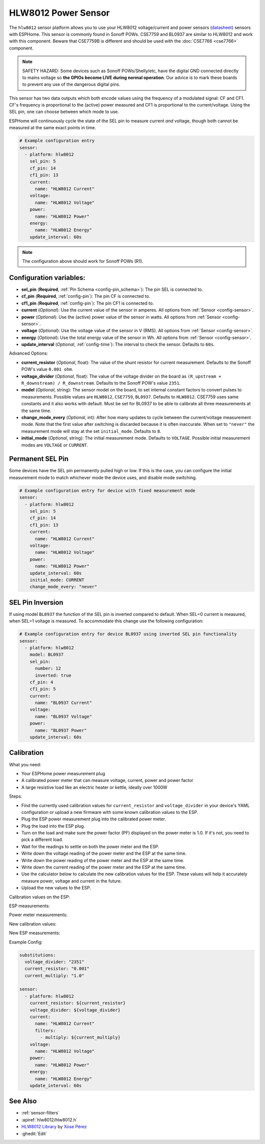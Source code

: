 HLW8012 Power Sensor
====================

.. seo::
    :description: Instructions for setting up HLW8012 power sensors for the Sonoff Pow R1
    :image: hlw8012.svg
    :keywords: HLW8012, CSE7759, BL0937, Sonoff Pow R1

The ``hlw8012`` sensor platform allows you to use your HLW8012 voltage/current and power sensors
(`datasheet <https://github.com/xoseperez/hlw8012/blob/master/docs/HLW8012.pdf>`__) sensors with
ESPHome. This sensor is commonly found in Sonoff POWs. CSE7759 and BL0937 are similar to HLW8012
and work with this component. Beware that CSE7759B is different and should be used with the
:doc:`CSE7766 <cse7766>` component.

.. note::

    SAFETY HAZARD: Some devices such as Sonoff POWs/Shelly/etc, have the digital GND connected directly to mains
    voltage so **the GPIOs become LIVE during normal operation**. Our advice is to mark these boards to prevent
    any use of the dangerous digital pins.

This sensor has two data outputs which both encode values using the frequency of a modulated signal: CF and CF1.
CF's frequency is proportional to the (active) power measured and CF1 is proportional to the current/voltage. Using
the SEL pin, one can choose between which mode to use.

ESPHome will continuously cycle the state of the SEL pin to measure current *and* voltage, though both cannot
be measured at the same exact points in time.

.. code-block:: yaml

    # Example configuration entry
    sensor:
      - platform: hlw8012
        sel_pin: 5
        cf_pin: 14
        cf1_pin: 13
        current:
          name: "HLW8012 Current"
        voltage:
          name: "HLW8012 Voltage"
        power:
          name: "HLW8012 Power"
        energy:
          name: "HLW8012 Energy"
        update_interval: 60s

.. note::

    The configuration above should work for Sonoff POWs (R1).

Configuration variables:
------------------------

- **sel_pin** (**Required**, :ref:`Pin Schema <config-pin_schema>`): The pin SEL is connected to.
- **cf_pin** (**Required**, :ref:`config-pin`): The pin CF is connected to.
- **cf1_pin** (**Required**, :ref:`config-pin`): The pin CF1 is connected to.
- **current** (*Optional*): Use the current value of the sensor in amperes. All options from
  :ref:`Sensor <config-sensor>`.
- **power** (*Optional*): Use the (active) power value of the sensor in watts. All options from
  :ref:`Sensor <config-sensor>`.
- **voltage** (*Optional*): Use the voltage value of the sensor in V (RMS).
  All options from :ref:`Sensor <config-sensor>`.
- **energy** (*Optional*): Use the total energy value of the sensor in Wh.
  All options from :ref:`Sensor <config-sensor>`.
- **update_interval** (*Optional*, :ref:`config-time`): The interval to check the sensor. Defaults to ``60s``.

Advanced Options:

- **current_resistor** (*Optional*, float): The value of the shunt resistor for current measurement.
  Defaults to the Sonoff POW's value ``0.001 ohm``.
- **voltage_divider** (*Optional*, float): The value of the voltage divider on the board as ``(R_upstream + R_downstream) / R_downstream``.
  Defaults to the Sonoff POW's value ``2351``.
- **model** (*Optional*, string): The sensor model on the board, to set internal constant factors to convert pulses to measurements. 
  Possible values are ``HLW8012``, ``CSE7759``, ``BL0937``. Defaults to ``HLW8012``. 
  CSE7759 uses same constants and it also works with default. Must be set for BL0937 to be able to calibrate all three measurements at the same time.
- **change_mode_every** (*Optional*, int): After how many updates to cycle between the current/voltage measurement mode.
  Note that the first value after switching is discarded because it is often inaccurate. When set to ``"never"`` the measurement mode will stay at the 
  set ``initial_mode``. Defaults to ``8``.
- **initial_mode** (*Optional*, string): The initial measurement mode. Defaults to ``VOLTAGE``.
  Possible initial measurement modes are ``VOLTAGE`` or ``CURRENT``.

Permanent SEL Pin
-----------------

Some devices have the SEL pin permanently pulled high or low. If this is the case, you can configure
the initial measurement mode to match whichever mode the device uses, and disable mode switching.

.. code-block:: yaml

    # Example configuration entry for device with fixed measurement mode
    sensor:
      - platform: hlw8012
        sel_pin: 5
        cf_pin: 14
        cf1_pin: 13
        current:
          name: "HLW8012 Current"
        voltage:
          name: "HLW8012 Voltage"
        power:
          name: "HLW8012 Power"
        update_interval: 60s
        initial_mode: CURRENT
        change_mode_every: "never"

SEL Pin Inversion
-----------------

If using model ``BL0937`` the function of the SEL pin is inverted compared to default. When SEL=0 current is measured,
when SEL=1 voltage is measured. To accommodate this change use the following configuration:

.. code-block:: yaml

    # Example configuration entry for device BL0937 using inverted SEL pin functionality
    sensor:
      - platform: hlw8012
        model: BL0937
        sel_pin:  
          number: 12
          inverted: true
        cf_pin: 4
        cf1_pin: 5
        current:
          name: "BL0937 Current"
        voltage:
          name: "BL0937 Voltage"
        power:
          name: "BL0937 Power"
        update_interval: 60s

Calibration
-----------

What you need:

- Your ESPHome power measurement plug
- A calibrated power meter that can measure voltage, current, power and power factor
- A large resistive load like an electric heater or kettle, ideally over 1000W

Steps:

- Find the currently used calibration values for ``current_resistor`` and ``voltage_divider`` in your device's YAML configuration or upload a new firmware with some known calibration values to the ESP.
- Plug the ESP power measurement plug into the calibrated power meter.
- Plug the load into the ESP plug.
- Turn on the load and make sure the power factor (PF) displayed on the power meter is 1.0. If it's not, you need to pick a different load.
- Wait for the readings to settle on both the power meter and the ESP.
- Write down the voltage reading of the power meter and the ESP at the same time.
- Write down the power reading of the power meter and the ESP at the same time.
- Write down the current reading of the power meter and the ESP at the same time.
- Use the calculator below to calculate the new calibration values for the ESP. These values will help it accurately measure power, voltage and current in the future.
- Upload the new values to the ESP.

Calibration values on the ESP:

.. raw:: html

    <table>
    <tr><td>voltage_divider:</td><td><input type="text" inputmode="numeric" value="2351" id="voltage-divider" onchange="calc()" onkeypress="calc()" onpaste="calc()" oninput="calc()" style="width: 100px; max-width: 75vw;"></td></tr>
    <tr><td>current_resistor:</td><td><input type="text" inputmode="numeric" value="0.001" id="current-resistor" onchange="calc()" onkeypress="calc()" onpaste="calc()" oninput="calc()" style="width: 100px; max-width: 75vw;"></td></tr>
    <tr><td>current_multiply:</td><td><input type="text" inputmode="numeric" value="1" id="current-multiply" onchange="calc()" onkeypress="calc()" onpaste="calc()" oninput="calc()" style="width: 100px; max-width: 75vw;"></td></tr>
    </table>

ESP measurements:

.. raw:: html

    <table>
    <tr><td>Voltage:</td><td><input type="text" inputmode="numeric" id="sensor-voltage" onchange="calc()" onkeypress="calc()" onpaste="calc()" oninput="calc()" style="width: 100px; max-width: 75vw;"> V</td></tr>
    <tr><td>Power:</td><td><input type="text" inputmode="numeric" id="sensor-power" onchange="calc()" onkeypress="calc()" onpaste="calc()" oninput="calc()" style="width: 100px; max-width: 75vw;"> W</td></tr>
    <tr><td>Current:</td><td><input type="text" inputmode="numeric" id="sensor-current" onchange="calc()" onkeypress="calc()" onpaste="calc()" oninput="calc()" style="width: 100px; max-width: 75vw;"> A</td></tr>
    </table>

Power meter measurements:

.. raw:: html

    <table>
    <tr><td>Voltage:</td><td><input type="text" inputmode="numeric" id="real-voltage" onchange="calc()" onkeypress="calc()" onpaste="calc()" oninput="calc()" style="width: 100px; max-width: 75vw;"> V</td></tr>
    <tr><td>Power:</td><td><input type="text" inputmode="numeric" id="real-power" onchange="calc()" onkeypress="calc()" onpaste="calc()" oninput="calc()" style="width: 100px; max-width: 75vw;"> W</td></tr>
    <tr><td>Current:</td><td><input type="text" inputmode="numeric" id="real-current" onchange="calc()" onkeypress="calc()" onpaste="calc()" oninput="calc()" style="width: 100px; max-width: 75vw;"> A</td></tr>
    </table>

New calibration values:

.. raw:: html

    <table>
    <tr><td>voltage_divider:</td><td><input type="text" id="voltage-divider-new" onclick="this.focus();this.select()" style="width: 100px; max-width: 75vw;" readonly="readonly"></td></tr>
    <tr><td>current_resistor:</td><td><input type="text" id="current-resistor-new" onclick="this.focus();this.select()" style="width: 100px; max-width: 75vw;" readonly="readonly"></td></tr>
    <tr><td>current_multiply:</td><td><input type="text" id="current-multiply-new" onclick="this.focus();this.select()" style="width: 100px; max-width: 75vw;" readonly="readonly"></td></tr>
    </table>

New ESP measurements:

.. raw:: html

    <table>
    <tr><td>Voltage:</td><td><input type="text" id="sensor-voltage-new" style="width: 100px; max-width: 75vw;" readonly="readonly"> V</td></tr>
    <tr><td>Power:</td><td><input type="text" id="sensor-power-new" style="width: 100px; max-width: 75vw;" readonly="readonly"> W</td></tr>
    <tr><td>Current:</td><td><input type="text" id="sensor-current-new" style="width: 100px; max-width: 75vw;" readonly="readonly"> A</td></tr>
    </table>
    <script>
      function calc() {
        let voltage_divider = parseFloat(document.getElementById("voltage-divider").value.replace(",", "."))
        let current_resistor = parseFloat(document.getElementById("current-resistor").value.replace(",", "."))
        let current_multiply = parseFloat(document.getElementById("current-multiply").value.replace(",", "."))
        let real_voltage = parseFloat(document.getElementById("real-voltage").value.replace(",", "."))
        let real_power = parseFloat(document.getElementById("real-power").value.replace(",", "."))
        let real_current = parseFloat(document.getElementById("real-current").value.replace(",", "."))
        let sensor_voltage = parseFloat(document.getElementById("sensor-voltage").value.replace(",", "."))
        let sensor_power = parseFloat(document.getElementById("sensor-power").value.replace(",", "."))
        let sensor_current = parseFloat(document.getElementById("sensor-current").value.replace(",", "."))
        let calc_voltage = (document.getElementById("real-voltage").value !== "" || document.getElementById("sensor-voltage").value !== "")
        let calc_power = (document.getElementById("real-power").value !== "" || document.getElementById("sensor-power").value !== "")
        let calc_current = (document.getElementById("real-current").value !== "" || document.getElementById("sensor-current").value !== "")
        let voltage_divider_new = voltage_divider;
        let current_resistor_new = current_resistor;
        let current_multiply_new = current_multiply;
        if (calc_voltage) {
          voltage_divider_new *= real_voltage / sensor_voltage;
        }
        if (calc_power) {
          if (calc_voltage) {
            current_resistor_new *= (sensor_power / sensor_voltage) / (real_power / real_voltage);
          } else {
            current_resistor_new *= sensor_power / real_power;
          }
        }
        if (calc_current) {
          if (calc_power) {
            current_multiply_new *= (real_current / sensor_current) * (current_resistor_new / current_resistor);
          } else {
            current_resistor_new *= sensor_current / real_current;
          }
        }
        document.getElementById("voltage-divider-new").value = voltage_divider_new;
        document.getElementById("current-resistor-new").value = current_resistor_new;
        document.getElementById("current-multiply-new").value = current_multiply_new;
        let sensor_voltage_new = sensor_voltage * voltage_divider_new / voltage_divider
        let sensor_power_new = sensor_power * (voltage_divider_new / current_resistor_new) / (voltage_divider / current_resistor)
        let sensor_current_new = sensor_current * (current_multiply_new / current_resistor_new) / (current_multiply / current_resistor)
        document.getElementById("sensor-voltage-new").value = Number(sensor_voltage_new.toFixed(8));
        document.getElementById("sensor-power-new").value = Number(sensor_power_new.toFixed(8));
        document.getElementById("sensor-current-new").value = Number(sensor_current_new.toFixed(8));
      }
    </script>

Example Config:

.. code-block:: yaml

    substitutions:
      voltage_divider: "2351"
      current_resistor: "0.001"
      current_multiply: "1.0"

    sensor:
      - platform: hlw8012
        current_resistor: ${current_resistor}
        voltage_divider: ${voltage_divider}
        current:
          name: "HLW8012 Current"
          filters:
            - multiply: ${current_multiply}
        voltage:
          name: "HLW8012 Voltage"
        power:
          name: "HLW8012 Power"
        energy:
          name: "HLW8012 Energy"
        update_interval: 60s

See Also
--------

- :ref:`sensor-filters`
- :apiref:`hlw8012/hlw8012.h`
- `HLW8012 Library <https://github.com/xoseperez/hlw8012>`__ by `Xose Pérez <https://github.com/xoseperez>`__
- :ghedit:`Edit`
